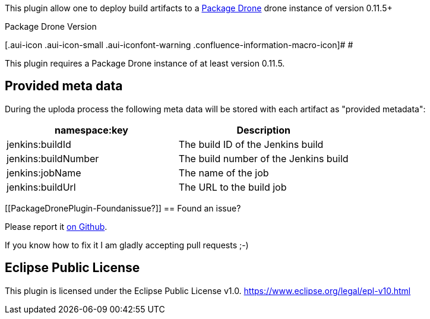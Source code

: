 [.conf-macro .output-inline]#This plugin allow one to deploy build
artifacts to a http://packagedrone.org/[Package Drone] drone instance of
version 0.11.5+#

Package Drone Version

[.aui-icon .aui-icon-small .aui-iconfont-warning .confluence-information-macro-icon]#
#

This plugin requires a Package Drone instance of at least version
0.11.5.

[[PackageDronePlugin-Providedmetadata]]
== Provided meta data

During the uploda process the following meta data will be stored with
each artifact as "provided metadata":

[width="100%",cols="50%,50%",options="header",]
|===
|namespace:key |Description
|jenkins:buildId |The build ID of the Jenkins build
|jenkins:buildNumber + |The build number of the Jenkins build +
|jenkins:jobName + |The name of the job +
|jenkins:buildUrl + |The URL to the build job +
|===

[[PackageDronePlugin-Foundanissue?]]
== Found an issue?

Please report it
https://github.com/ctron/package-drone-jenkins/issues[on Github].

If you know how to fix it I am gladly accepting pull requests ;-)

[[PackageDronePlugin-EclipsePublicLicense]]
== Eclipse Public License

This plugin is licensed under the Eclipse Public License v1.0.
https://www.eclipse.org/legal/epl-v10.html
